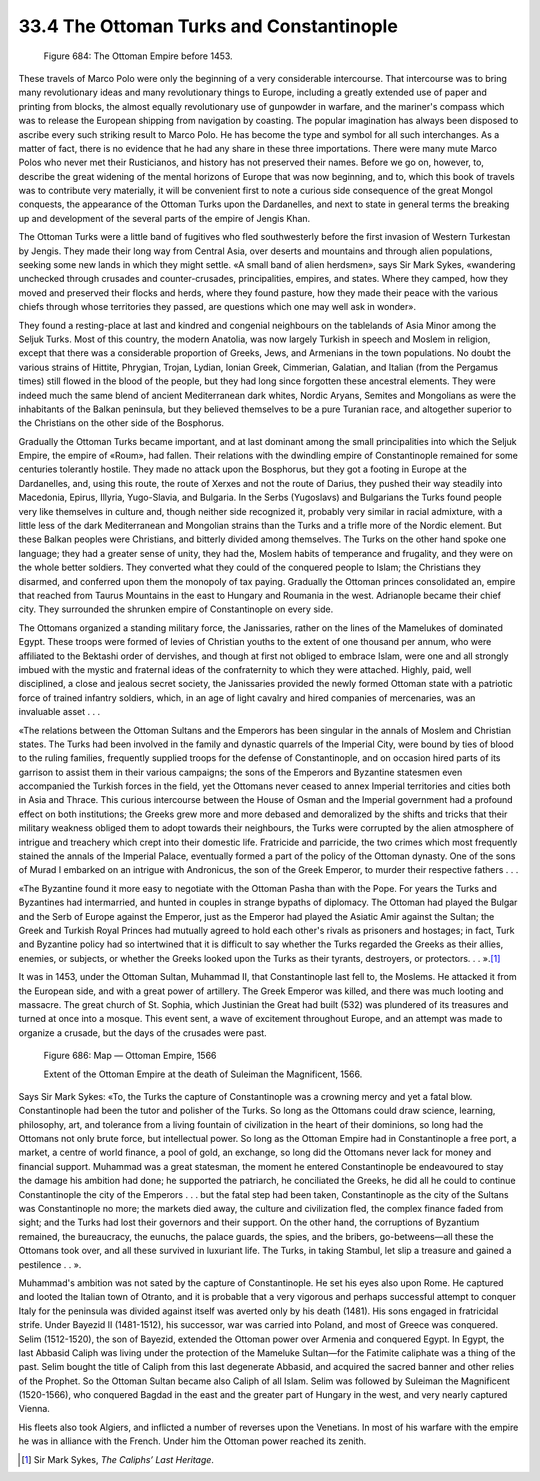 
33.4 The Ottoman Turks and Constantinople
========================================================================

.. _Figure 684:
.. figure:: /_static/figures/0684.png
    :target: ../_static/figures/0684.png
    :figclass: inline-figure
    :width: 280px
    :alt: Figure 684

    Figure 684: The Ottoman Empire before 1453.

These travels of Marco Polo were only the beginning of a very considerable
intercourse. That intercourse was to bring many revolutionary ideas and many
revolutionary things to Europe, including a greatly extended use of paper and
printing from blocks, the almost equally revolutionary use of gunpowder in
warfare, and the mariner's compass which was to release the European shipping
from navigation by coasting. The popular imagination has always been disposed to
ascribe every such striking result to Marco Polo. He has become the type and
symbol for all such interchanges. As a matter of fact, there is no evidence that
he had any share in these three importations. There were many mute Marco Polos
who never met their Rusticianos, and history has not preserved their names.
Before we go on, however, to, describe the great widening of the mental horizons
of Europe that was now beginning, and to, which this book of travels was to
contribute very materially, it will be convenient first to note a curious side
consequence of the great Mongol conquests, the appearance of the Ottoman Turks
upon the Dardanelles, and next to state in general terms the breaking up and
development of the several parts of the empire of Jengis Khan.

The Ottoman Turks were a little band of fugitives who fled southwesterly
before the first invasion of Western Turkestan by Jengis. They made their long
way from Central Asia, over deserts and mountains and through alien populations,
seeking some new lands in which they might settle. «A small band of alien
herdsmen», says Sir Mark Sykes, «wandering unchecked through crusades and
counter-crusades, principalities, empires, and states. Where they camped, how
they moved and preserved their flocks and herds, where they found pasture, how
they made their peace with the various chiefs through whose territories they
passed, are questions which one may well ask in wonder».

They found a resting-place at last and kindred and congenial neighbours on
the tablelands of Asia Minor among the Seljuk Turks. Most of this country, the
modern Anatolia, was now largely Turkish in speech and Moslem in religion,
except that there was a considerable proportion of Greeks, Jews, and Armenians
in the town populations. No doubt the various strains of Hittite, Phrygian,
Trojan, Lydian, Ionian Greek, Cimmerian, Galatian, and Italian (from the
Pergamus times) still flowed in the blood of the people, but they had long since
forgotten these ancestral elements. They were indeed much the same blend of
ancient Mediterranean dark whites, Nordic Aryans, Semites and Mongolians as were
the inhabitants of the Balkan peninsula, but they believed themselves to be a
pure Turanian race, and altogether superior to the Christians on the other side
of the Bosphorus.

Gradually the Ottoman Turks became important, and at last dominant among the
small principalities into which the Seljuk Empire, the empire of «Roum», had
fallen. Their relations with the dwindling empire of Constantinople remained for
some centuries tolerantly hostile. They made no attack upon the Bosphorus, but
they got a footing in Europe at the Dardanelles, and, using this route, the
route of Xerxes and not the route of Darius, they pushed their way steadily into
Macedonia, Epirus, Illyria, Yugo-Slavia, and Bulgaria. In the Serbs (Yugoslavs)
and Bulgarians the Turks found people very like themselves in culture and,
though neither side recognized it, probably very similar in racial admixture,
with a little less of the dark Mediterranean and Mongolian strains than the
Turks and a trifle more of the Nordic element. But these Balkan peoples were
Christians, and bitterly divided among themselves. The Turks on the other hand
spoke one language; they had a greater sense of unity, they had the, Moslem
habits of temperance and frugality, and they were on the whole better soldiers.
They converted what they could of the conquered people to Islam; the Christians
they disarmed, and conferred upon them the monopoly of tax paying. Gradually the
Ottoman princes consolidated an, empire that reached from Taurus Mountains in
the east to Hungary and Roumania in the west. Adrianople became their chief
city. They surrounded the shrunken empire of Constantinople on every side.

The Ottomans organized a standing military force, the Janissaries, rather on
the lines of the Mamelukes of dominated Egypt. These troops were formed of
levies of Christian youths to the extent of one thousand per annum, who were
affiliated to the Bektashi order of dervishes, and though at first not obliged
to embrace Islam, were one and all strongly imbued with the mystic and fraternal
ideas of the confraternity to which they were attached. Highly, paid, well
disciplined, a close and jealous secret society, the Janissaries provided the
newly formed Ottoman state with a patriotic force of trained infantry soldiers,
which, in an age of light cavalry and hired companies of mercenaries, was an
invaluable asset . . .

«The relations between the Ottoman Sultans and the Emperors has been singular
in the annals of Moslem and Christian states. The Turks had been involved in the
family and dynastic quarrels of the Imperial City, were bound by ties of blood
to the ruling families, frequently supplied troops for the defense of
Constantinople, and on occasion hired parts of its garrison to assist them in
their various campaigns; the sons of the Emperors and Byzantine statesmen even
accompanied the Turkish forces in the field, yet the Ottomans never ceased to
annex Imperial territories and cities both in Asia and Thrace. This curious
intercourse between the House of Osman and the Imperial government had a
profound effect on both institutions; the Greeks grew more and more debased and
demoralized by the shifts and tricks that their military weakness obliged them
to adopt towards their neighbours, the Turks were corrupted by the alien
atmosphere of intrigue and treachery which crept into their domestic life.
Fratricide and parricide, the two crimes which most frequently stained the
annals of the Imperial Palace, eventually formed a part of the policy of the
Ottoman dynasty. One of the sons of Murad I embarked on an intrigue with
Andronicus, the son of the Greek Emperor, to murder their respective fathers . .
.

«The Byzantine found it more easy to negotiate with the Ottoman Pasha than
with the Pope. For years the Turks and Byzantines had intermarried, and hunted
in couples in strange bypaths of diplomacy. The Ottoman had played the Bulgar
and the Serb of Europe against the Emperor, just as the Emperor had played the
Asiatic Amir against the Sultan; the Greek and Turkish Royal Princes had
mutually agreed to hold each other's rivals as prisoners and hostages; in fact,
Turk and Byzantine policy had so intertwined that it is difficult to say whether
the Turks regarded the Greeks as their allies, enemies, or subjects, or whether
the Greeks looked upon the Turks as their tyrants, destroyers, or protectors. .
. ».\ [#fn1]_ 

It was in 1453, under the Ottoman Sultan, Muhammad II, that Constantinople
last fell to, the Moslems. He attacked it from the European side, and with a
great power of artillery. The Greek Emperor was killed, and there was much
looting and massacre. The great church of St. Sophia, which Justinian the Great
had built (532) was plundered of its treasures and turned at once into a mosque.
This event sent, a wave of excitement throughout Europe, and an attempt was made
to organize a crusade, but the days of the crusades were past.

.. _Figure 686:
.. figure:: /_static/figures/0686.png
    :target: ../_static/figures/0686.png
    :figclass: inline-figure
    :width: 280px
    :alt: Figure 686

    Figure 686: Map — Ottoman Empire, 1566

    Extent of the Ottoman Empire at the death of Suleiman the
    Magnificent, 1566.

Says Sir Mark Sykes: «To, the Turks the capture of Constantinople was a
crowning mercy and yet a fatal blow. Constantinople had been the tutor and
polisher of the Turks. So long as the Ottomans could draw science, learning,
philosophy, art, and tolerance from a living fountain of civilization in the
heart of their dominions, so long had the Ottomans not only brute force, but
intellectual power. So long as the Ottoman Empire had in Constantinople a free
port, a market, a centre of world finance, a pool of gold, an exchange, so long
did the Ottomans never lack for money and financial support. Muhammad was a
great statesman, the moment he entered Constantinople be endeavoured to stay the
damage his ambition had done; he supported the patriarch, he conciliated the
Greeks, he did all he could to continue Constantinople the city of the Emperors
. . . but the fatal step had been taken, Constantinople as the city of the
Sultans was Constantinople no more; the markets died away, the culture and
civilization fled, the complex finance faded from sight; and the Turks had lost
their governors and their support. On the other hand, the corruptions of
Byzantium remained, the bureaucracy, the eunuchs, the palace guards, the spies,
and the bribers, go-betweens—all these the Ottomans took over, and all these
survived in luxuriant life. The Turks, in taking Stambul, let slip a treasure
and gained a pestilence . . ».

Muhammad's ambition was not sated by the capture of Constantinople. He set
his eyes also upon Rome. He captured and looted the Italian town of Otranto, and
it is probable that a very vigorous and perhaps successful attempt to conquer
Italy for the peninsula was divided against itself was averted only by his death
(1481). His sons engaged in fratricidal strife. Under Bayezid II (1481-1512),
his successor, war was carried into Poland, and most of Greece was conquered.
Selim (1512-1520), the son of Bayezid, extended the Ottoman power over Armenia
and conquered Egypt. In Egypt, the last Abbasid Caliph was living under the
protection of the Mameluke Sultan—for the Fatimite caliphate was a thing of the
past. Selim bought the title of Caliph from this last degenerate Abbasid, and
acquired the sacred banner and other relies of the Prophet. So the Ottoman
Sultan became also Caliph of all Islam. Selim was followed by Suleiman the
Magnificent (1520-1566), who conquered Bagdad in the east and the greater part
of Hungary in the west, and very nearly captured Vienna.

His fleets also took Algiers, and inflicted a number of reverses upon the
Venetians. In most of his warfare with the empire he was in alliance with the
French. Under him the Ottoman power reached its zenith.

.. [#fn1] Sir Mark Sykes, :t:`The Caliphs’ Last Heritage`.
